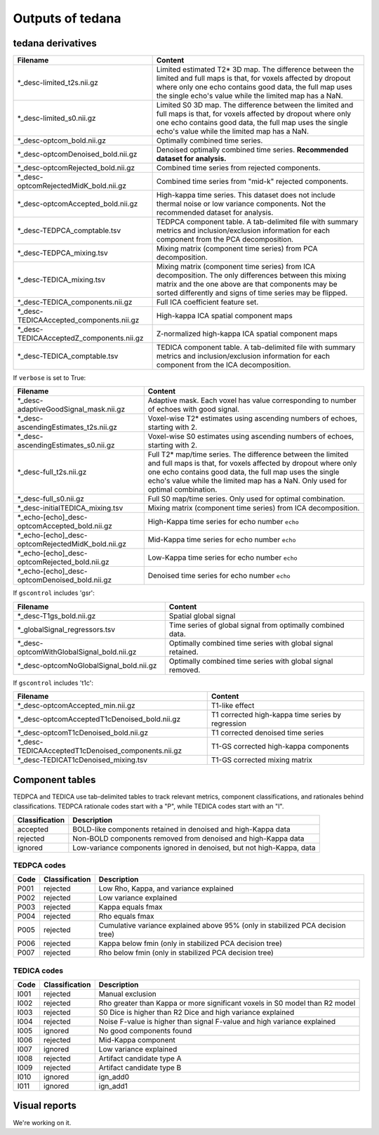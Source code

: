 Outputs of tedana
===========================

tedana derivatives
------------------

========================================   =====================================================
Filename                                   Content
========================================   =====================================================
*_desc-limited_t2s.nii.gz                  Limited estimated T2* 3D map.
                                           The difference between the limited and full maps
                                           is that, for voxels affected by dropout where
                                           only one echo contains good data, the full map
                                           uses the single echo's value while the limited
                                           map has a NaN.
*_desc-limited_s0.nii.gz                   Limited S0 3D map.
                                           The difference between the limited and full maps
                                           is that, for voxels affected by dropout where
                                           only one echo contains good data, the full map
                                           uses the single echo's value while the limited
                                           map has a NaN.
*_desc-optcom_bold.nii.gz                  Optimally combined time series.
*_desc-optcomDenoised_bold.nii.gz          Denoised optimally combined time series.
                                           **Recommended dataset for analysis.**
*_desc-optcomRejected_bold.nii.gz          Combined time series from rejected components.
*_desc-optcomRejectedMidK_bold.nii.gz      Combined time series from "mid-k" rejected components.
*_desc-optcomAccepted_bold.nii.gz          High-kappa time series. This dataset does not
                                           include thermal noise or low variance components.
                                           Not the recommended dataset for analysis.
*_desc-TEDPCA_comptable.tsv                TEDPCA component table. A tab-delimited file with
                                           summary metrics and inclusion/exclusion information
                                           for each component from the PCA decomposition.
*_desc-TEDPCA_mixing.tsv                   Mixing matrix (component time series) from PCA
                                           decomposition.
*_desc-TEDICA_mixing.tsv                   Mixing matrix (component time series) from ICA
                                           decomposition. The only differences between this
                                           mixing matrix and the one above are that
                                           components may be sorted differently and signs of
                                           time series may be flipped.
*_desc-TEDICA_components.nii.gz            Full ICA coefficient feature set.
*_desc-TEDICAAccepted_components.nii.gz    High-kappa ICA spatial component maps
*_desc-TEDICAAcceptedZ_components.nii.gz   Z-normalized high-kappa ICA spatial component maps
*_desc-TEDICA_comptable.tsv                TEDICA component table. A tab-delimited file with
                                           summary metrics and inclusion/exclusion information
                                           for each component from the ICA decomposition.
========================================   =====================================================

If ``verbose`` is set to True:

=================================================   =====================================================
Filename                                            Content
=================================================   =====================================================
*_desc-adaptiveGoodSignal_mask.nii.gz               Adaptive mask. Each voxel has value corresponding to
                                                    number of echoes with good signal.
*_desc-ascendingEstimates_t2s.nii.gz                Voxel-wise T2* estimates using ascending numbers
                                                    of echoes, starting with 2.
*_desc-ascendingEstimates_s0.nii.gz                 Voxel-wise S0 estimates using ascending numbers
                                                    of echoes, starting with 2.
*_desc-full_t2s.nii.gz                              Full T2* map/time series. The difference between
                                                    the limited and full maps is that, for voxels
                                                    affected by dropout where only one echo contains
                                                    good data, the full map uses the single echo's
                                                    value while the limited map has a NaN. Only used
                                                    for optimal combination.
*_desc-full_s0.nii.gz                               Full S0 map/time series. Only used for optimal
                                                    combination.
*_desc-initialTEDICA_mixing.tsv                     Mixing matrix (component time series) from ICA
                                                    decomposition.
*_echo-[echo]_desc-optcomAccepted_bold.nii.gz       High-Kappa time series for echo number ``echo``
*_echo-[echo]_desc-optcomRejectedMidK_bold.nii.gz   Mid-Kappa time series for echo number ``echo``
*_echo-[echo]_desc-optcomRejected_bold.nii.gz       Low-Kappa time series for echo number ``echo``
*_echo-[echo]_desc-optcomDenoised_bold.nii.gz       Denoised time series for echo number ``echo``
=================================================   =====================================================

If ``gscontrol`` includes 'gsr':

=========================================   =====================================================
Filename                                    Content
=========================================   =====================================================
*_desc-T1gs_bold.nii.gz                     Spatial global signal
*_globalSignal_regressors.tsv               Time series of global signal from optimally combined
                                            data.
*_desc-optcomWithGlobalSignal_bold.nii.gz   Optimally combined time series with global signal
                                            retained.
*_desc-optcomNoGlobalSignal_bold.nii.gz     Optimally combined time series with global signal
                                            removed.
=========================================   =====================================================

If ``gscontrol`` includes 't1c':

==================================================   =====================================================
Filename                                             Content
==================================================   =====================================================
*_desc-optcomAccepted_min.nii.gz                     T1-like effect
*_desc-optcomAcceptedT1cDenoised_bold.nii.gz         T1 corrected high-kappa time series by regression
*_desc-optcomT1cDenoised_bold.nii.gz                 T1 corrected denoised time series
*_desc-TEDICAAcceptedT1cDenoised_components.nii.gz   T1-GS corrected high-kappa components
*_desc-TEDICAT1cDenoised_mixing.tsv                  T1-GS corrected mixing matrix
==================================================   =====================================================

Component tables
----------------
TEDPCA and TEDICA use tab-delimited tables to track relevant metrics, component
classifications, and rationales behind classifications.
TEDPCA rationale codes start with a "P", while TEDICA codes start with an "I".

===============    =============================================================
Classification     Description
===============    =============================================================
accepted           BOLD-like components retained in denoised and high-Kappa data
rejected           Non-BOLD components removed from denoised and high-Kappa data
ignored            Low-variance components ignored in denoised, but not
                   high-Kappa, data
===============    =============================================================

TEDPCA codes
````````````

=====  ===============  ========================================================
Code   Classification   Description
=====  ===============  ========================================================
P001   rejected         Low Rho, Kappa, and variance explained
P002   rejected         Low variance explained
P003   rejected         Kappa equals fmax
P004   rejected         Rho equals fmax
P005   rejected         Cumulative variance explained above 95% (only in
                        stabilized PCA decision tree)
P006   rejected         Kappa below fmin (only in stabilized PCA decision tree)
P007   rejected         Rho below fmin (only in stabilized PCA decision tree)
=====  ===============  ========================================================

TEDICA codes
````````````
=====  ===============  ========================================================
Code   Classification   Description
=====  ===============  ========================================================
I001   rejected         Manual exclusion
I002   rejected         Rho greater than Kappa or more significant voxels
                        in S0 model than R2 model
I003   rejected         S0 Dice is higher than R2 Dice and high variance
                        explained
I004   rejected         Noise F-value is higher than signal F-value and high
                        variance explained
I005   ignored          No good components found
I006   rejected         Mid-Kappa component
I007   ignored          Low variance explained
I008   rejected         Artifact candidate type A
I009   rejected         Artifact candidate type B
I010   ignored          ign_add0
I011   ignored          ign_add1
=====  ===============  ========================================================

Visual reports
--------------
We're working on it.
